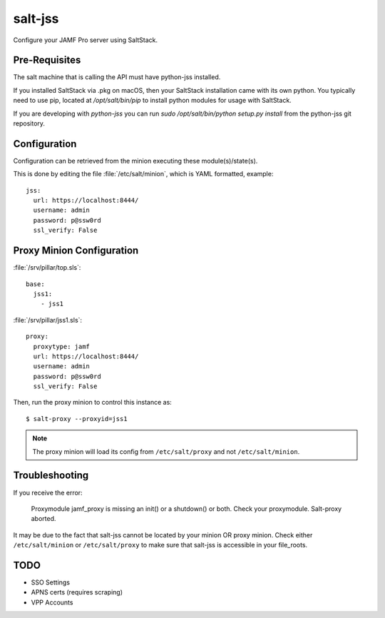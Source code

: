 ========
salt-jss
========

Configure your JAMF Pro server using SaltStack.


Pre-Requisites
--------------

The salt machine that is calling the API must have python-jss installed.

If you installed SaltStack via .pkg on macOS, then your SaltStack installation came with its own python.
You typically need to use pip, located at `/opt/salt/bin/pip` to install python modules for usage with SaltStack.

If you are developing with `python-jss` you can run `sudo /opt/salt/bin/python setup.py install` from the python-jss
git repository.

Configuration
-------------

Configuration can be retrieved from the minion executing these module(s)/state(s).

This is done by editing the file :file:`/etc/salt/minion`, which is YAML formatted, example::

	jss:
	  url: https://localhost:8444/
	  username: admin
	  password: p@ssw0rd
	  ssl_verify: False


Proxy Minion Configuration
--------------------------

:file:`/srv/pillar/top.sls`::

    base:
      jss1:
        - jss1

:file:`/srv/pillar/jss1.sls`::

    proxy:
      proxytype: jamf
      url: https://localhost:8444/
      username: admin
      password: p@ssw0rd
      ssl_verify: False

Then, run the proxy minion to control this instance as::

    $ salt-proxy --proxyid=jss1

.. note:: The proxy minion will load its config from ``/etc/salt/proxy`` and not ``/etc/salt/minion``.

Troubleshooting
---------------

If you receive the error:

	Proxymodule jamf_proxy is missing an init() or a shutdown() or both. Check your proxymodule.  Salt-proxy aborted.

It may be due to the fact that salt-jss cannot be located by your minion OR proxy minion. Check either ``/etc/salt/minion``
or ``/etc/salt/proxy`` to make sure that salt-jss is accessible in your file_roots.

TODO
----

- SSO Settings
- APNS certs (requires scraping)
- VPP Accounts
